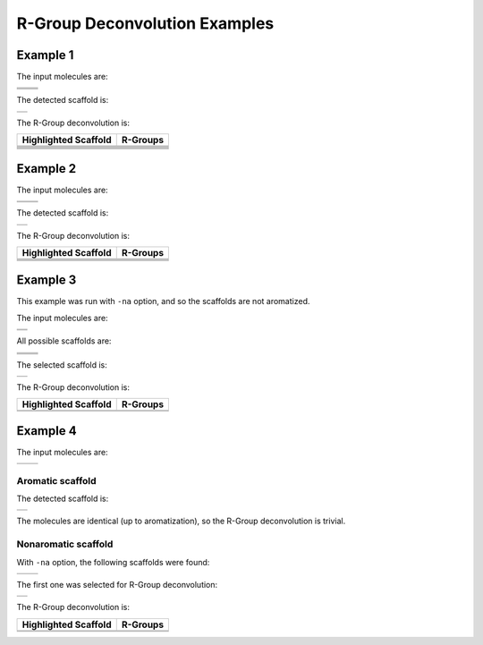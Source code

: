 R-Group Deconvolution Examples
==============================

Example 1
---------

The input molecules are:

+------------+------------+
| |image6|   | |image7|   |
+------------+------------+
| |image8|   | |image9|   |
+------------+------------+
| |image10|  | |image11|  |
+------------+------------+

The detected scaffold is:

+-------------+
| |image13|   |
+-------------+

The R-Group deconvolution is:

+------------------------+-------------+
| Highlighted Scaffold   | R-Groups    |
+========================+=============+
| |image26|              | |image27|   |
+------------------------+-------------+
| |image28|              | |image29|   |
+------------------------+-------------+
| |image30|              | |image31|   |
+------------------------+-------------+
| |image32|              | |image33|   |
+------------------------+-------------+
| |image34|              | |image35|   |
+------------------------+-------------+
| |image36|              | |image37|   |
+------------------------+-------------+

Example 2
---------

The input molecules are:

+-------------+-------------+
| |image42|   | |image43|   |
+-------------+-------------+
| |image44|   | |image45|   |
+-------------+-------------+

The detected scaffold is:

+-------------+
| |image47|   |
+-------------+

The R-Group deconvolution is:

+------------------------+-------------+
| Highlighted Scaffold   | R-Groups    |
+========================+=============+
| |image56|              | |image57|   |
+------------------------+-------------+
| |image58|              | |image59|   |
+------------------------+-------------+
| |image60|              | |image61|   |
+------------------------+-------------+
| |image62|              | |image63|   |
+------------------------+-------------+

Example 3
---------

This example was run with ``-na`` option, and so the scaffolds are not
aromatized.

The input molecules are:

+-------------+
| |image66|   |
+-------------+
| |image67|   |
+-------------+

All possible scaffolds are:

+-------------+-------------+
| |image74|   | |image75|   |
+-------------+-------------+
| |image76|   | |image77|   |
+-------------+-------------+
| |image78|   | |image79|   |
+-------------+-------------+

The selected scaffold is:

+-------------+
| |image81|   |
+-------------+

The R-Group deconvolution is:

+------------------------+-------------+
| Highlighted Scaffold   | R-Groups    |
+========================+=============+
| |image86|              | |image87|   |
+------------------------+-------------+
| |image88|              | |image89|   |
+------------------------+-------------+

Example 4
---------

The input molecules are:

+-------------+-------------+
| |image92|   | |image93|   |
+-------------+-------------+

Aromatic scaffold
~~~~~~~~~~~~~~~~~

The detected scaffold is:

+-------------+
| |image95|   |
+-------------+

The molecules are identical (up to aromatization), so the R-Group
deconvolution is trivial.

Nonaromatic scaffold
~~~~~~~~~~~~~~~~~~~~

With ``-na`` option, the following scaffolds were found:

+-------------+-------------+
| |image98|   | |image99|   |
+-------------+-------------+

The first one was selected for R-Group deconvolution:

+--------------+
| |image101|   |
+--------------+

The R-Group deconvolution is:

+------------------------+--------------+
| Highlighted Scaffold   | R-Groups     |
+========================+==============+
| |image106|             | |image107|   |
+------------------------+--------------+
| |image108|             | |image109|   |
+------------------------+--------------+

.. |image0| image:: ../../assets/indigo/concepts/deco_01_1m.svg
.. |image1| image:: ../../assets/indigo/concepts/deco_01_2m.svg
.. |image2| image:: ../../assets/indigo/concepts/deco_01_3m.svg
.. |image3| image:: ../../assets/indigo/concepts/deco_01_4m.svg
.. |image4| image:: ../../assets/indigo/concepts/deco_01_5m.svg
.. |image5| image:: ../../assets/indigo/concepts/deco_01_6m.svg
.. |image6| image:: ../../assets/indigo/concepts/deco_01_1m.svg
.. |image7| image:: ../../assets/indigo/concepts/deco_01_2m.svg
.. |image8| image:: ../../assets/indigo/concepts/deco_01_3m.svg
.. |image9| image:: ../../assets/indigo/concepts/deco_01_4m.svg
.. |image10| image:: ../../assets/indigo/concepts/deco_01_5m.svg
.. |image11| image:: ../../assets/indigo/concepts/deco_01_6m.svg
.. |image12| image:: ../../assets/indigo/concepts/deco_01_scaf.svg
.. |image13| image:: ../../assets/indigo/concepts/deco_01_scaf.svg
.. |image14| image:: ../../assets/indigo/concepts/deco_01_1hi.svg
.. |image15| image:: ../../assets/indigo/concepts/deco_01_1r.svg
.. |image16| image:: ../../assets/indigo/concepts/deco_01_2hi.svg
.. |image17| image:: ../../assets/indigo/concepts/deco_01_2r.svg
.. |image18| image:: ../../assets/indigo/concepts/deco_01_3hi.svg
.. |image19| image:: ../../assets/indigo/concepts/deco_01_3r.svg
.. |image20| image:: ../../assets/indigo/concepts/deco_01_4hi.svg
.. |image21| image:: ../../assets/indigo/concepts/deco_01_4r.svg
.. |image22| image:: ../../assets/indigo/concepts/deco_01_5hi.svg
.. |image23| image:: ../../assets/indigo/concepts/deco_01_5r.svg
.. |image24| image:: ../../assets/indigo/concepts/deco_01_6hi.svg
.. |image25| image:: ../../assets/indigo/concepts/deco_01_6r.svg
.. |image26| image:: ../../assets/indigo/concepts/deco_01_1hi.svg
.. |image27| image:: ../../assets/indigo/concepts/deco_01_1r.svg
.. |image28| image:: ../../assets/indigo/concepts/deco_01_2hi.svg
.. |image29| image:: ../../assets/indigo/concepts/deco_01_2r.svg
.. |image30| image:: ../../assets/indigo/concepts/deco_01_3hi.svg
.. |image31| image:: ../../assets/indigo/concepts/deco_01_3r.svg
.. |image32| image:: ../../assets/indigo/concepts/deco_01_4hi.svg
.. |image33| image:: ../../assets/indigo/concepts/deco_01_4r.svg
.. |image34| image:: ../../assets/indigo/concepts/deco_01_5hi.svg
.. |image35| image:: ../../assets/indigo/concepts/deco_01_5r.svg
.. |image36| image:: ../../assets/indigo/concepts/deco_01_6hi.svg
.. |image37| image:: ../../assets/indigo/concepts/deco_01_6r.svg
.. |image38| image:: ../../assets/indigo/concepts/deco_02_1m.svg
.. |image39| image:: ../../assets/indigo/concepts/deco_02_2m.svg
.. |image40| image:: ../../assets/indigo/concepts/deco_02_3m.svg
.. |image41| image:: ../../assets/indigo/concepts/deco_02_4m.svg
.. |image42| image:: ../../assets/indigo/concepts/deco_02_1m.svg
.. |image43| image:: ../../assets/indigo/concepts/deco_02_2m.svg
.. |image44| image:: ../../assets/indigo/concepts/deco_02_3m.svg
.. |image45| image:: ../../assets/indigo/concepts/deco_02_4m.svg
.. |image46| image:: ../../assets/indigo/concepts/deco_02_scaf.svg
.. |image47| image:: ../../assets/indigo/concepts/deco_02_scaf.svg
.. |image48| image:: ../../assets/indigo/concepts/deco_02_1hi.svg
.. |image49| image:: ../../assets/indigo/concepts/deco_02_1r.svg
.. |image50| image:: ../../assets/indigo/concepts/deco_02_2hi.svg
.. |image51| image:: ../../assets/indigo/concepts/deco_02_2r.svg
.. |image52| image:: ../../assets/indigo/concepts/deco_02_3hi.svg
.. |image53| image:: ../../assets/indigo/concepts/deco_02_3r.svg
.. |image54| image:: ../../assets/indigo/concepts/deco_02_4hi.svg
.. |image55| image:: ../../assets/indigo/concepts/deco_02_4r.svg
.. |image56| image:: ../../assets/indigo/concepts/deco_02_1hi.svg
.. |image57| image:: ../../assets/indigo/concepts/deco_02_1r.svg
.. |image58| image:: ../../assets/indigo/concepts/deco_02_2hi.svg
.. |image59| image:: ../../assets/indigo/concepts/deco_02_2r.svg
.. |image60| image:: ../../assets/indigo/concepts/deco_02_3hi.svg
.. |image61| image:: ../../assets/indigo/concepts/deco_02_3r.svg
.. |image62| image:: ../../assets/indigo/concepts/deco_02_4hi.svg
.. |image63| image:: ../../assets/indigo/concepts/deco_02_4r.svg
.. |image64| image:: ../../assets/indigo/concepts/deco_03_1m.svg
.. |image65| image:: ../../assets/indigo/concepts/deco_03_2m.svg
.. |image66| image:: ../../assets/indigo/concepts/deco_03_1m.svg
.. |image67| image:: ../../assets/indigo/concepts/deco_03_2m.svg
.. |image68| image:: ../../assets/indigo/concepts/deco_03_scaf1.svg
.. |image69| image:: ../../assets/indigo/concepts/deco_03_scaf2.svg
.. |image70| image:: ../../assets/indigo/concepts/deco_03_scaf3.svg
.. |image71| image:: ../../assets/indigo/concepts/deco_03_scaf4.svg
.. |image72| image:: ../../assets/indigo/concepts/deco_03_scaf5.svg
.. |image73| image:: ../../assets/indigo/concepts/deco_03_scaf6.svg
.. |image74| image:: ../../assets/indigo/concepts/deco_03_scaf1.svg
.. |image75| image:: ../../assets/indigo/concepts/deco_03_scaf2.svg
.. |image76| image:: ../../assets/indigo/concepts/deco_03_scaf3.svg
.. |image77| image:: ../../assets/indigo/concepts/deco_03_scaf4.svg
.. |image78| image:: ../../assets/indigo/concepts/deco_03_scaf5.svg
.. |image79| image:: ../../assets/indigo/concepts/deco_03_scaf6.svg
.. |image80| image:: ../../assets/indigo/concepts/deco_03_scaf.svg
.. |image81| image:: ../../assets/indigo/concepts/deco_03_scaf.svg
.. |image82| image:: ../../assets/indigo/concepts/deco_03_1hi.svg
.. |image83| image:: ../../assets/indigo/concepts/deco_03_1r.svg
.. |image84| image:: ../../assets/indigo/concepts/deco_03_2hi.svg
.. |image85| image:: ../../assets/indigo/concepts/deco_03_2r.svg
.. |image86| image:: ../../assets/indigo/concepts/deco_03_1hi.svg
.. |image87| image:: ../../assets/indigo/concepts/deco_03_1r.svg
.. |image88| image:: ../../assets/indigo/concepts/deco_03_2hi.svg
.. |image89| image:: ../../assets/indigo/concepts/deco_03_2r.svg
.. |image90| image:: ../../assets/indigo/concepts/deco_04_1m.svg
.. |image91| image:: ../../assets/indigo/concepts/deco_04_2m.svg
.. |image92| image:: ../../assets/indigo/concepts/deco_04_1m.svg
.. |image93| image:: ../../assets/indigo/concepts/deco_04_2m.svg
.. |image94| image:: ../../assets/indigo/concepts/deco_05_scaf.svg
.. |image95| image:: ../../assets/indigo/concepts/deco_05_scaf.svg
.. |image96| image:: ../../assets/indigo/concepts/deco_04_scaf1.svg
.. |image97| image:: ../../assets/indigo/concepts/deco_04_scaf2.svg
.. |image98| image:: ../../assets/indigo/concepts/deco_04_scaf1.svg
.. |image99| image:: ../../assets/indigo/concepts/deco_04_scaf2.svg
.. |image100| image:: ../../assets/indigo/concepts/deco_04_scaf.svg
.. |image101| image:: ../../assets/indigo/concepts/deco_04_scaf.svg
.. |image102| image:: ../../assets/indigo/concepts/deco_04_1hi.svg
.. |image103| image:: ../../assets/indigo/concepts/deco_04_1r.svg
.. |image104| image:: ../../assets/indigo/concepts/deco_04_2hi.svg
.. |image105| image:: ../../assets/indigo/concepts/deco_04_2r.svg
.. |image106| image:: ../../assets/indigo/concepts/deco_04_1hi.svg
.. |image107| image:: ../../assets/indigo/concepts/deco_04_1r.svg
.. |image108| image:: ../../assets/indigo/concepts/deco_04_2hi.svg
.. |image109| image:: ../../assets/indigo/concepts/deco_04_2r.svg
